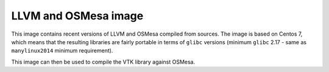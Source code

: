 #####################
LLVM and OSMesa image
#####################

This image contains recent versions of LLVM and OSMesa compiled from sources.
The image is based on Centos 7, which means that the resulting libraries
are fairly portable in terms of ``glibc`` versions (minimum ``glibc`` 2.17 -
same as ``manylinux2014`` minimum requirement).

This image can then be used to compile the VTK library against OSMesa.
